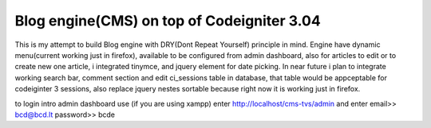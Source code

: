 ###################
Blog engine(CMS) on top of Codeigniter 3.04
###################

This is my attempt to build Blog engine with DRY(Dont Repeat Yourself) principle in mind.
Engine have dynamic menu(current working just in firefox), available to be configured from admin dashboard, also for articles to edit or to create new one article, i integrated tinymce, and jquery element for date picking. 
In near future i plan to integrate working search bar, comment section and edit ci_sessions table in database, that table would be appceptable for codeiginter 3 sessions, also replace jquery nestes sortable because right now it is working just in firefox. 
  

to login intro admin dashboard use (if you are using xampp) enter http://localhost/cms-tvs/admin and enter 
email>> bcd@bcd.lt
password>> bcde 

